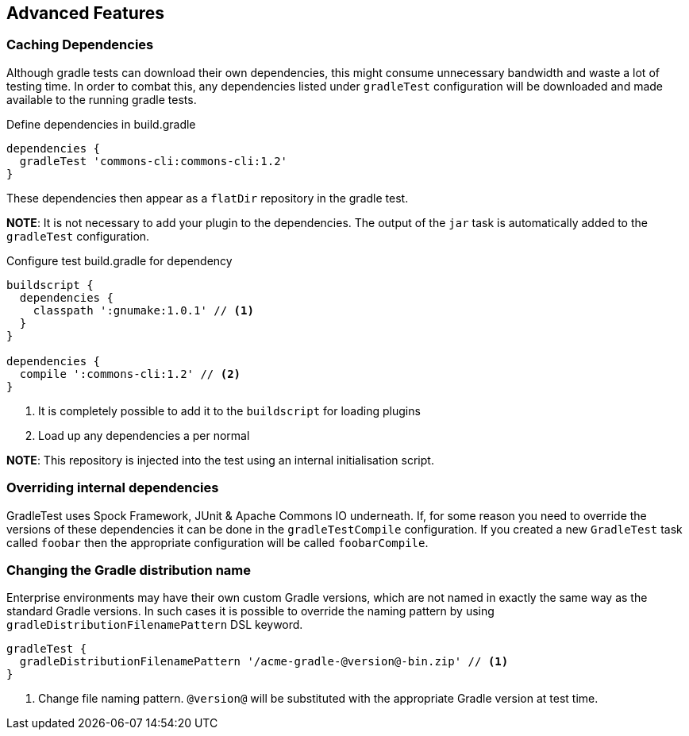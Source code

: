 == Advanced Features

=== Caching Dependencies

Although gradle tests can download their own dependencies, this might consume unnecessary
bandwidth and waste a lot of testing time. In order to combat this,
any dependencies listed under `gradleTest` configuration will be downloaded and
made available to the running gradle tests.

.Define dependencies in build.gradle
[source,groovy]
----
dependencies {
  gradleTest 'commons-cli:commons-cli:1.2'
}
----

These dependencies then appear as a `flatDir` repository in the gradle test.

*NOTE*: It is not necessary to add your plugin to the dependencies. The output of the `jar` task
is automatically added to the `gradleTest` configuration.

.Configure test build.gradle for dependency
[source,groovy]
----
buildscript {
  dependencies {
    classpath ':gnumake:1.0.1' // <1>
  }
}

dependencies {
  compile ':commons-cli:1.2' // <2>
}
----
<1> It is completely possible to add it to the `buildscript` for loading
  plugins
<2> Load up any dependencies a per normal


*NOTE*: This repository is injected into the test using an internal initialisation script.

=== Overriding internal dependencies

GradleTest uses Spock Framework, JUnit & Apache Commons IO underneath. If, for some reason you need to override the
versions of these dependencies it can be done in the `gradleTestCompile` configuration. If you created a new `GradleTest`
task called `foobar` then the appropriate configuration will be called `foobarCompile`.

=== Changing the Gradle distribution name

Enterprise environments may have their own custom Gradle versions, which are not named in exactly the same way as the standard Gradle versions. In such cases it is possible to override the naming pattern by using `gradleDistributionFilenamePattern` DSL keyword.

[source,groovy]
----
gradleTest {
  gradleDistributionFilenamePattern '/acme-gradle-@version@-bin.zip' // <1>
}
----
<1> Change file naming pattern. `@version@` will be substituted with the appropriate Gradle version at test time.